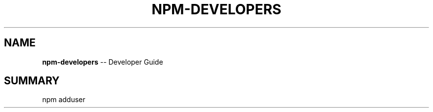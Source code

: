 .\" generated with Ronn/v0.4.1
.\" http://github.com/rtomayko/ronn/
.
.TH "NPM\-DEVELOPERS" "1" "May 2010" "" ""
.
.SH "NAME"
\fBnpm\-developers\fR \-\- Developer Guide
.
.SH "SUMMARY"
.
.nf
npm adduser
.
.fi
